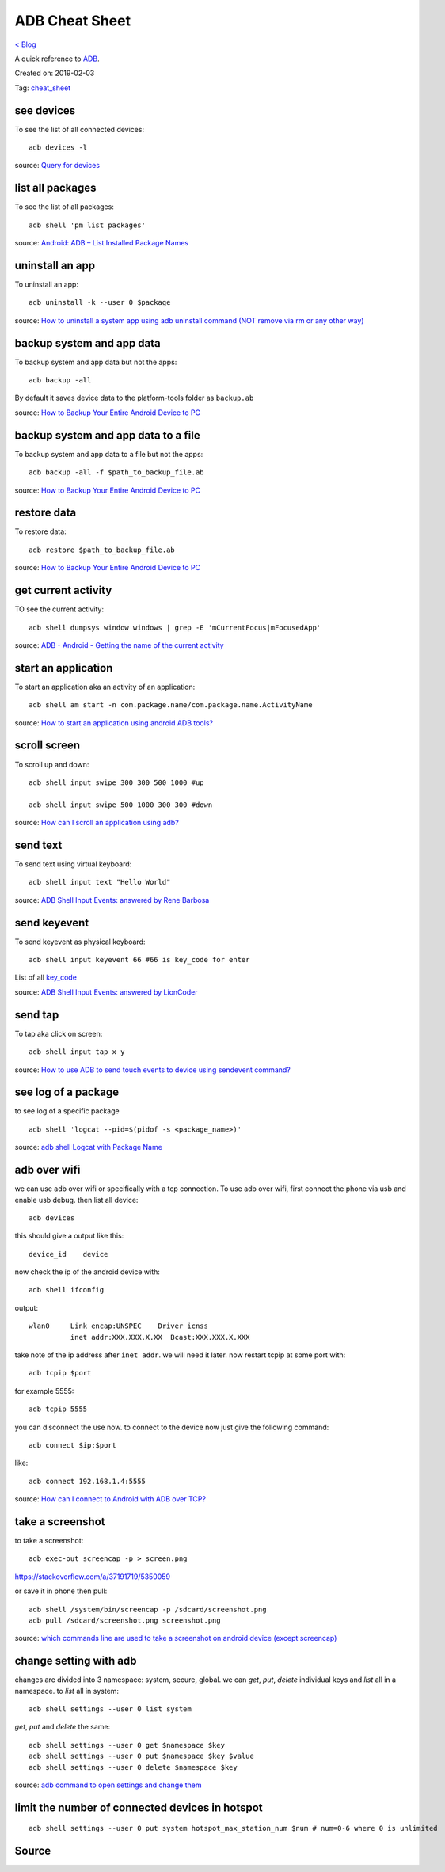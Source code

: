 ADB Cheat Sheet
===============
`< Blog <../blog.html>`_

A quick reference to `ADB <https://developer.android.com/studio/command-line/adb>`_.

Created on: 2019-02-03

Tag: `cheat_sheet <blogs/tag_cheat_sheet.html>`_

see devices
-----------
To see the list of all connected devices::

     adb devices -l
     
source: `Query for devices <https://developer.android.com/studio/command-line/adb#devicestatus>`_

list all packages
-----------------
To see the list of all packages::

    adb shell 'pm list packages'

source: `Android: ADB – List Installed Package Names <https://stackpointer.io/mobile/android-adb-list-installed-package-names/416/>`_

uninstall an app
----------------
To uninstall an app::

    adb uninstall -k --user 0 $package

source: `How to uninstall a system app using adb uninstall command (NOT remove via rm or any other way) <https://android.stackexchange.com/a/186586>`_

backup system and app data
--------------------------
To backup system and app data but not the apps::

    adb backup -all

By default it saves device data to the platform-tools folder as ``backup.ab``

source: `How to Backup Your Entire Android Device to PC <https://www.technipages.com/how-to-backup-your-entire-android-device>`_

backup system and app data to a file
------------------------------------
To backup system and app data to a file but not the apps::

    adb backup -all -f $path_to_backup_file.ab

source: `How to Backup Your Entire Android Device to PC <https://www.technipages.com/how-to-backup-your-entire-android-device>`_

restore data
------------
To restore data::

    adb restore $path_to_backup_file.ab

source: `How to Backup Your Entire Android Device to PC <https://www.technipages.com/how-to-backup-your-entire-android-device>`_

get current activity
--------------------
TO see the current activity::

    adb shell dumpsys window windows | grep -E 'mCurrentFocus|mFocusedApp'

source: `ADB - Android - Getting the name of the current activity <https://stackoverflow.com/a/13212310>`_

start an application
--------------------
To start an application aka an activity of an application::

    adb shell am start -n com.package.name/com.package.name.ActivityName

source: `How to start an application using android ADB tools? <https://stackoverflow.com/a/4567928>`_

scroll screen
--------------
To scroll up and down::

    adb shell input swipe 300 300 500 1000 #up

    adb shell input swipe 500 1000 300 300 #down

source: `How can I scroll an application using adb? <https://stackoverflow.com/a/39190185>`_

send text
---------
To send text using virtual keyboard::

    adb shell input text "Hello World"

source: `ADB Shell Input Events: answered by Rene Barbosa <https://stackoverflow.com/a/28969112>`_

send keyevent
-------------
To send keyevent as physical keyboard::

    adb shell input keyevent 66 #66 is key_code for enter

List of all `key_code <https://developer.android.com/reference/android/view/KeyEvent>`_

source: `ADB Shell Input Events: answered by LionCoder <https://stackoverflow.com/a/8483797>`_

send tap
--------
To tap aka click on screen::

    adb shell input tap x y

source: `How to use ADB to send touch events to device using sendevent command? <https://stackoverflow.com/a/5392547>`_

see log of a package
--------------------
to see log of a specific package ::

    adb shell 'logcat --pid=$(pidof -s <package_name>)'

source: `adb shell Logcat with Package Name <https://stackoverflow.com/a/32737594/5350059>`_

adb over wifi
-------------
we can use adb over wifi or specifically with a tcp connection. To use adb over wifi, first connect the phone via usb and enable usb debug. then list all device::

    adb devices

this should give a output like this::

    device_id    device

now check the ip of the android device with::

    adb shell ifconfig

output::

    wlan0     Link encap:UNSPEC    Driver icnss
              inet addr:XXX.XXX.X.XX  Bcast:XXX.XXX.X.XXX

take note of the ip address after ``inet addr``. we will need it later. now restart tcpip at some port with::

    adb tcpip $port
    
for example 5555::

    adb tcpip 5555

you can disconnect the use now. to connect to the device now just give the following command::

    adb connect $ip:$port

like::

    adb connect 192.168.1.4:5555

source: `How can I connect to Android with ADB over TCP? <https://stackoverflow.com/a/58334911/5350059>`_

take a screenshot
-----------------
to take a screenshot::

    adb exec-out screencap -p > screen.png

https://stackoverflow.com/a/37191719/5350059

or save it in phone then pull::

    adb shell /system/bin/screencap -p /sdcard/screenshot.png
    adb pull /sdcard/screenshot.png screenshot.png

source: `which commands line are used to take a screenshot on android device (except screencap) <https://stackoverflow.com/a/32883890/5350059>`_

change setting with adb
-----------------------
changes are divided into 3 namespace: system, secure, global. we can `get`, `put`, `delete` individual keys and `list` all in a namespace. to `list` all in system::

    adb shell settings --user 0 list system

`get`, `put` and `delete` the same::

    adb shell settings --user 0 get $namespace $key
    adb shell settings --user 0 put $namespace $key $value
    adb shell settings --user 0 delete $namespace $key

source: `adb command to open settings and change them <https://stackoverflow.com/a/53319647/5350059>`_

limit the number of connected devices in hotspot
------------------------------------------------
::

    adb shell settings --user 0 put system hotspot_max_station_num $num # num=0-6 where 0 is unlimited


Source
------
